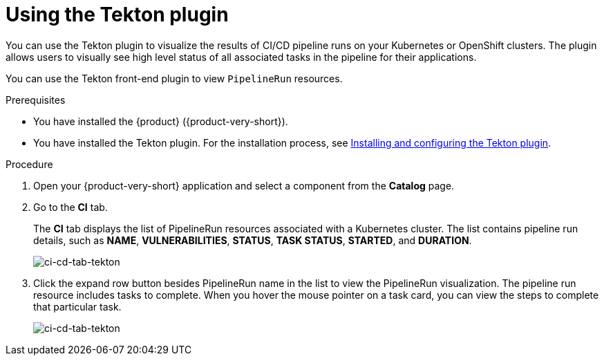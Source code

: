:_mod-docs-content-type: PROCEDURE

[id="installation-and-configuration-tekton"]
= Using the Tekton plugin

You can use the Tekton plugin to visualize the results of CI/CD pipeline runs on your Kubernetes or OpenShift clusters. The plugin allows users to visually see high level status of all associated tasks in the pipeline for their applications.

You can use the Tekton front-end plugin to view `PipelineRun` resources.

.Prerequisites
* You have installed the {product} ({product-very-short}).
* You have installed the Tekton plugin. For the installation process, see xref:installation-and-configuration-tekton[Installing and configuring the Tekton plugin].

.Procedure
. Open your {product-very-short} application and select a component from the *Catalog* page.
. Go to the *CI* tab.
+
The *CI* tab displays the list of PipelineRun resources associated with a Kubernetes cluster. The list contains pipeline run details, such as *NAME*, *VULNERABILITIES*, *STATUS*, *TASK STATUS*, *STARTED*, and *DURATION*.
+
image::rhdh-plugins-reference/tekton-plugin-pipeline.png[ci-cd-tab-tekton]

. Click the expand row button besides PipelineRun name in the list to view the PipelineRun visualization. The pipeline run resource includes tasks to complete. When you hover the mouse pointer on a task card, you can view the steps to complete that particular task.
+
image::rhdh-plugins-reference/tekton-plugin-pipeline-expand.png[ci-cd-tab-tekton]

